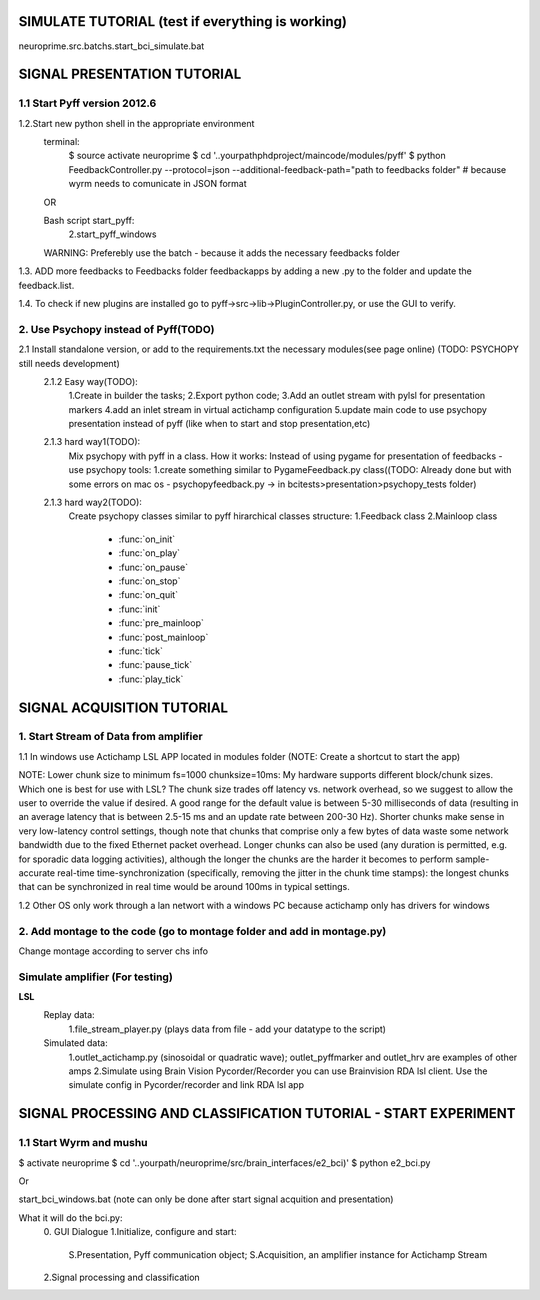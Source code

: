 .. -*- mode: rst -*-


SIMULATE TUTORIAL (test if everything is  working)
^^^^^^^^^^^^^^^^^^^^^^^^^^^^
neuroprime.src.batchs.start_bci_simulate.bat


SIGNAL PRESENTATION TUTORIAL
^^^^^^^^^^^^^^^^^^^^^^^^^^^^
1.1 Start Pyff version 2012.6
------------------------
1.2.Start new python shell in the appropriate environment
    terminal:
        $ source activate neuroprime
        $ cd '..yourpathphdproject/maincode/modules/pyff'
        $ python FeedbackController.py --protocol=json --additional-feedback-path="path to feedbacks folder"  # because wyrm needs to comunicate in JSON format

    OR

    Bash script start_pyff:
        2.start_pyff_windows

    WARNING: Preferebly use the batch - because it adds the necessary feedbacks folder


1.3. ADD more feedbacks to Feedbacks folder feedbackapps by adding a new .py to the folder and update the feedback.list.

1.4. To check if new plugins are installed go to pyff->src->lib->PluginController.py, or use the GUI to verify.



2. Use Psychopy instead of Pyff(TODO)
-----------------------------------
2.1 Install standalone version, or add to the requirements.txt the necessary modules(see page online) (TODO: PSYCHOPY still needs development)
    2.1.2 Easy way(TODO):
        1.Create in builder the tasks;
        2.Export python code;
        3.Add an outlet stream with pylsl for presentation markers
        4.add an inlet stream in virtual actichamp configuration
        5.update main code to use psychopy presentation instead of pyff (like when to start and stop presentation,etc)
    2.1.3 hard way1(TODO):
        Mix psychopy with pyff in a class.
        How it works: Instead of using pygame for presentation of feedbacks - use psychopy tools:
        1.create something similar to PygameFeedback.py class((TODO: Already done but with some errors on mac os - psychopyfeedback.py -> in bcitests>presentation>psychopy_tests folder)
    2.1.3 hard way2(TODO):
        Create psychopy classes similar to pyff hirarchical classes structure:
        1.Feedback class
        2.Mainloop class
            * :func:`on_init`
            * :func:`on_play`
            * :func:`on_pause`
            * :func:`on_stop`
            * :func:`on_quit`
            * :func:`init`
            * :func:`pre_mainloop`
            * :func:`post_mainloop`
            * :func:`tick`
            * :func:`pause_tick`
            * :func:`play_tick`




SIGNAL ACQUISITION TUTORIAL
^^^^^^^^^^^^^^^^^^^^^^^^^^^^
1. Start Stream of Data from amplifier
------------------------
1.1 In windows use Actichamp LSL APP located in modules folder (NOTE: Create a shortcut to start the app)


NOTE:
Lower chunk size to minimum fs=1000 chunksize=10ms:
My hardware supports different block/chunk sizes. Which one is best for use with LSL?
The chunk size trades off latency vs. network overhead, so we suggest to allow the user to override the value if desired. A good range for the default value is between 5-30 milliseconds of data (resulting in an average latency that is between 2.5-15 ms and an update rate between 200-30 Hz). Shorter chunks make sense in very low-latency control settings, though note that chunks that comprise only a few bytes of data waste some network bandwidth due to the fixed Ethernet packet overhead. Longer chunks can also be used (any duration is permitted, e.g. for sporadic data logging activities), although the longer the chunks are the harder it becomes to perform sample-accurate real-time time-synchronization (specifically, removing the jitter in the chunk time stamps): the longest chunks that can be synchronized in real time would be around 100ms in typical settings.

1.2 Other OS only work through a lan networt with a windows PC because actichamp only has drivers for windows


2. Add montage to the code (go to montage folder and add in montage.py)
------------------------
Change montage according to server chs info


Simulate amplifier (For testing)
----------------------
**LSL**
    Replay data:
        1.file_stream_player.py (plays data from file - add your datatype to the script)

    Simulated data:
        1.outlet_actichamp.py (sinosoidal or quadratic wave); outlet_pyffmarker and outlet_hrv are examples of other amps
        2.Simulate using Brain Vision Pycorder/Recorder you can use Brainvision RDA lsl client. Use the simulate config in Pycorder/recorder and link RDA lsl app



SIGNAL PROCESSING AND CLASSIFICATION TUTORIAL - START EXPERIMENT
^^^^^^^^^^^^^^^^^^^^^^^^^^^^^^^^^^^^^^^^^^^^^^^^^^^^^^^^^^^^^^^
1.1 Start Wyrm and mushu
------------------------
$ activate neuroprime
$ cd '..yourpath/neuroprime/src/brain_interfaces/e2_bci)'
$ python e2_bci.py

Or

start_bci_windows.bat (note can only be done after start signal acquition and presentation)


What it will do the bci.py:
    0. GUI Dialogue
    1.Initialize, configure and start:
        S.Presentation, Pyff communication object;
        S.Acquisition, an amplifier instance for Actichamp Stream
    2.Signal processing and classification

